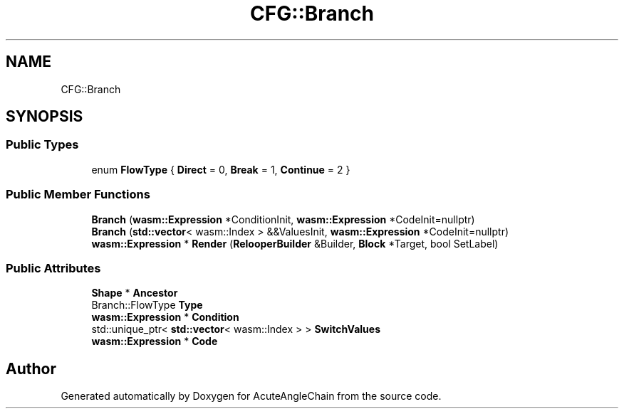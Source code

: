 .TH "CFG::Branch" 3 "Sun Jun 3 2018" "AcuteAngleChain" \" -*- nroff -*-
.ad l
.nh
.SH NAME
CFG::Branch
.SH SYNOPSIS
.br
.PP
.SS "Public Types"

.in +1c
.ti -1c
.RI "enum \fBFlowType\fP { \fBDirect\fP = 0, \fBBreak\fP = 1, \fBContinue\fP = 2 }"
.br
.in -1c
.SS "Public Member Functions"

.in +1c
.ti -1c
.RI "\fBBranch\fP (\fBwasm::Expression\fP *ConditionInit, \fBwasm::Expression\fP *CodeInit=nullptr)"
.br
.ti -1c
.RI "\fBBranch\fP (\fBstd::vector\fP< wasm::Index > &&ValuesInit, \fBwasm::Expression\fP *CodeInit=nullptr)"
.br
.ti -1c
.RI "\fBwasm::Expression\fP * \fBRender\fP (\fBRelooperBuilder\fP &Builder, \fBBlock\fP *Target, bool SetLabel)"
.br
.in -1c
.SS "Public Attributes"

.in +1c
.ti -1c
.RI "\fBShape\fP * \fBAncestor\fP"
.br
.ti -1c
.RI "Branch::FlowType \fBType\fP"
.br
.ti -1c
.RI "\fBwasm::Expression\fP * \fBCondition\fP"
.br
.ti -1c
.RI "std::unique_ptr< \fBstd::vector\fP< wasm::Index > > \fBSwitchValues\fP"
.br
.ti -1c
.RI "\fBwasm::Expression\fP * \fBCode\fP"
.br
.in -1c

.SH "Author"
.PP 
Generated automatically by Doxygen for AcuteAngleChain from the source code\&.
